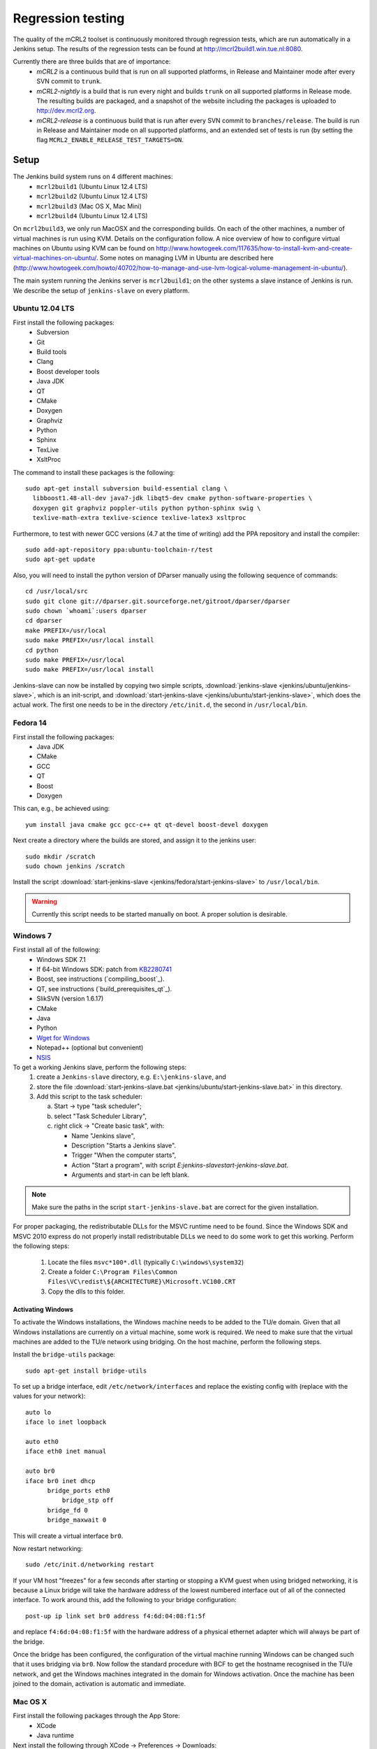 Regression testing
==================

The quality of the mCRL2 toolset is continuously monitored through
regression tests, which are run automatically in a Jenkins setup.
The results of the regression tests can be found at `<http://mcrl2build1.win.tue.nl:8080>`_.

Currently there are three builds that are of importance:
  - *mCRL2* is a continuous build that is run on all supported platforms,
    in Release and Maintainer mode after every SVN commit to ``trunk``.
  - *mCRL2-nightly* is a build that is run every night and builds ``trunk``
    on all supported platforms in Release mode. The resulting builds are packaged, and
    a snapshot of the website including the packages is uploaded to `<http://dev.mcrl2.org>`_.
  - *mCRL2-release* is a continuous build that is run after every SVN commit
    to ``branches/release``. The build is run in Release and Maintainer
    mode on all supported platforms, and an extended set of tests is
    run (by setting the flag ``MCRL2_ENABLE_RELEASE_TEST_TARGETS=ON``.
     
Setup
-----

The Jenkins build system runs on 4 different machines:
  - ``mcrl2build1`` (Ubuntu Linux 12.4 LTS)
  - ``mcrl2build2`` (Ubuntu Linux 12.4 LTS)
  - ``mcrl2build3`` (Mac OS X, Mac Mini)
  - ``mcrl2build4`` (Ubuntu Linux 12.4 LTS)
  
On ``mcrl2build3``, we only run MacOSX and the corresponding builds.
On each of the other machines, a number of virtual machines is run
using KVM. Details on the configuration follow. A nice overview of how
to configure virtual machines on Ubuntu using KVM can be found 
on http://www.howtogeek.com/117635/how-to-install-kvm-and-create-virtual-machines-on-ubuntu/.
Some notes on managing LVM in Ubuntu are described
here (http://www.howtogeek.com/howto/40702/how-to-manage-and-use-lvm-logical-volume-management-in-ubuntu/).

The main system running the Jenkins server is ``mcrl2build1``; on the
other systems a slave instance of Jenkins is run. We describe the
setup of ``jenkins-slave`` on every platform.

Ubuntu 12.04 LTS
^^^^^^^^^^^^^^^^
First install the following packages:
  - Subversion
  - Git
  - Build tools
  - Clang
  - Boost developer tools
  - Java JDK
  - QT
  - CMake
  - Doxygen
  - Graphviz
  - Python
  - Sphinx
  - TexLive
  - XsltProc

The command to install these packages is the following::

  sudo apt-get install subversion build-essential clang \
    libboost1.48-all-dev java7-jdk libqt5-dev cmake python-software-properties \
    doxygen git graphviz poppler-utils python python-sphinx swig \
    texlive-math-extra texlive-science texlive-latex3 xsltproc

Furthermore, to test with newer GCC versions (4.7 at the time of writing)
add the PPA repository and install the compiler::

  sudo add-apt-repository ppa:ubuntu-toolchain-r/test
  sudo apt-get update
  
Also, you will need to install the python version of DParser manually
using the following sequence of commands::

  cd /usr/local/src
  sudo git clone git://dparser.git.sourceforge.net/gitroot/dparser/dparser
  sudo chown `whoami`:users dparser
  cd dparser
  make PREFIX=/usr/local
  sudo make PREFIX=/usr/local install
  cd python
  sudo make PREFIX=/usr/local
  sudo make PREFIX=/usr/local install
  
Jenkins-slave can now be installed by copying two simple scripts,
:download:`jenkins-slave <jenkins/ubuntu/jenkins-slave>`, which is an
init-script, and :download:`start-jenkins-slave <jenkins/ubuntu/start-jenkins-slave>`,
which does the actual work. The first one needs to be in the directory
``/etc/init.d``, the second in ``/usr/local/bin``.
  
Fedora 14
^^^^^^^^^
First install the following packages:
  - Java JDK
  - CMake
  - GCC
  - QT
  - Boost
  - Doxygen
  
This can, e.g., be achieved using::

  yum install java cmake gcc gcc-c++ qt qt-devel boost-devel doxygen
  
Next create a directory where the builds are stored, and assign it
to the jenkins user::

  sudo mkdir /scratch
  sudo chown jenkins /scratch
  
Install the script
:download:`start-jenkins-slave <jenkins/fedora/start-jenkins-slave>` to
``/usr/local/bin``.

.. warning::

   Currently this script needs to be started manually on boot. A proper
   solution is desirable.

Windows 7
^^^^^^^^^
First install all of the following:
  - Windows SDK 7.1
  - If 64-bit Windows SDK: patch from `KB2280741 <http://support.microsoft.com/kb/2280741>`_
  - Boost, see instructions (`compiling_boost`_).
  - QT, see instructions (`build_prerequisites_qt`_).
  - SlikSVN (version 1.6.17)
  - CMake
  - Java
  - Python
  - `Wget for Windows <http://gnuwin32.sourceforge.net/packages/wget.htm>`_
  - Notepad++ (optional but convenient)
  - `NSIS <http://nsis.sourceforge.net/Download>`_
  
To get a working Jenkins slave, perform the following steps:
  #. create a ``Jenkins-slave`` directory, e.g. ``E:\jenkins-slave``, and
  #. store the file :download:`start-jenkins-slave.bat <jenkins/ubuntu/start-jenkins-slave.bat>` in this directory.
  #. Add this script to the task scheduler:
  
     a. Start -> type "task scheduler";
     b. select "Task Scheduler Library",
     c. right click -> "Create basic task", with:
     
        - Name "Jenkins slave",
        - Description "Starts a Jenkins slave".
        - Trigger "When the computer starts",
        - Action "Start a program", with script `E:\jenkins-slave\start-jenkins-slave.bat`.
        - Arguments and start-in can be left blank.
  
.. note::
  
   Make sure the paths in the script ``start-jenkins-slave.bat`` are
   correct for the given installation.

For proper packaging, the redistributable DLLs for the MSVC runtime
need to be found. Since the Windows SDK and MSVC 2010 express do not
properly install redistributable DLLs we need to do some work to get
this working. Perform the following steps:
  #. Locate the files ``msvc*100*.dll`` (typically ``C:\windows\system32``)
  #. Create a folder ``C:\Program Files\Common Files\VC\redist\${ARCHITECTURE}\Microsoft.VC100.CRT``
  #. Copy the dlls to this folder.
  
Activating Windows
""""""""""""""""""
To activate the Windows installations, the Windows machine needs to be
added to the TU/e domain. Given that all Windows installations are
currently on a virtual machine, some work is required. We need to make
sure that the virtual machines are added to the TU/e network using
bridging. On the host machine, perform the following steps.

Install the ``bridge-utils`` package::

  sudo apt-get install bridge-utils
 
To set up a bridge interface, edit ``/etc/network/interfaces`` and
replace the existing config with (replace with the values for your network)::

  auto lo
  iface lo inet loopback

  auto eth0
  iface eth0 inet manual

  auto br0
  iface br0 inet dhcp
        bridge_ports eth0
	    bridge_stp off
        bridge_fd 0
        bridge_maxwait 0
        
This will create a virtual interface ``br0``.

Now restart networking::

  sudo /etc/init.d/networking restart

If your VM host "freezes" for a few seconds after starting or stopping
a KVM guest when using bridged networking, it is because a Linux bridge
will take the hardware address of the lowest numbered interface out of
all of the connected interface. To work around this, add the following
to your bridge configuration::

  post-up ip link set br0 address f4:6d:04:08:f1:5f

and replace ``f4:6d:04:08:f1:5f`` with the hardware address of a
physical ethernet adapter which will always be part of the bridge.

Once the bridge has been configured, the configuration of the virtual
machine running Windows can be changed such that it uses bridging via
``br0``. Now follow the standard procedure with BCF to get the hostname
recognised in the TU/e network, and get the Windows machines integrated
in the domain for Windows activation. Once the machine has been joined
to the domain, activation is automatic and immediate.

Mac OS X
^^^^^^^^
First install the following packages through the App Store:
  - XCode
  - Java runtime

Next install the following through XCode -> Preferences -> Downloads:
  - XCode command line tools
  
Also, install `MacPorts <http://www.macports.org>`_.

The following then must be installed through macports:
- Boost
- QT
- CMake
- Wget
This can be done using the following command::

  sudo port install boost qt5-mac cmake wget
  
Finally, create a directory in which Jenkins is run::

  sudo mkdir /scratch
  sudo chown -R jenkins /scratch
  
Also save the script :download:`start-jenkins-slave <jenkins/macosx/start-jenkins-slave>`
to ``/opt/local/bin``.

To install the jenkins slave as a daemon that automatically starts when OSX boots, create
a launchd configuration file called ``jenkins-slave.plist`` with the following contents::

  <?xml version="1.0" encoding="UTF-8"?>
  <!DOCTYPE plist PUBLIC "-//Apple//DTD PLIST 1.0//EN" "http://www.apple.com/DTDs/PropertyList-1.0.dtd">
  <plist version="1.0">
  <dict>
    <key>UserName</key>
    <string>jenkins</string>
	  <key>Label</key>
	  <string>jenkins-slave</string>
	  <key>LastExitStatus</key>
	  <integer>15</integer>
	  <key>LimitLoadToSessionType</key>
	  <string>System</string>
	  <key>OnDemand</key>
	  <false/>
	  <key>PID</key>
	  <integer>37852</integer>
	  <key>Program</key>
	  <string>/opt/local/bin/start-jenkins-slave</string>
	  <key>StandardOutPath</key>
	  <string>/scratch/jenkins.log</string>
	  <key>TimeOut</key>
	  <integer>30</integer>
  </dict>
  </plist>

Make sure the ``UserName`` corresponds to an existing user on the system. The jenkins-slave
service can now be started by running (as root)::

  launchctl load jenkins-slave.plist

The service can be stopped and started by::

  launchctl stop jenkins-slave
  launchctl start jenkins-slave

To remove the job altogether, use::

  launchctl remove jenkins-slave
